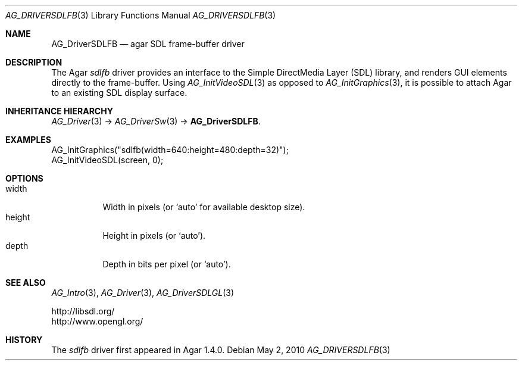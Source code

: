 .\" Copyright (c) 2010 Hypertriton, Inc. <http://hypertriton.com/>
.\" All rights reserved.
.\"
.\" Redistribution and use in source and binary forms, with or without
.\" modification, are permitted provided that the following conditions
.\" are met:
.\" 1. Redistributions of source code must retain the above copyright
.\"    notice, this list of conditions and the following disclaimer.
.\" 2. Redistributions in binary form must reproduce the above copyright
.\"    notice, this list of conditions and the following disclaimer in the
.\"    documentation and/or other materials provided with the distribution.
.\" 
.\" THIS SOFTWARE IS PROVIDED BY THE AUTHOR ``AS IS'' AND ANY EXPRESS OR
.\" IMPLIED WARRANTIES, INCLUDING, BUT NOT LIMITED TO, THE IMPLIED
.\" WARRANTIES OF MERCHANTABILITY AND FITNESS FOR A PARTICULAR PURPOSE
.\" ARE DISCLAIMED. IN NO EVENT SHALL THE AUTHOR BE LIABLE FOR ANY DIRECT,
.\" INDIRECT, INCIDENTAL, SPECIAL, EXEMPLARY, OR CONSEQUENTIAL DAMAGES
.\" (INCLUDING BUT NOT LIMITED TO, PROCUREMENT OF SUBSTITUTE GOODS OR
.\" SERVICES; LOSS OF USE, DATA, OR PROFITS; OR BUSINESS INTERRUPTION)
.\" HOWEVER CAUSED AND ON ANY THEORY OF LIABILITY, WHETHER IN CONTRACT,
.\" STRICT LIABILITY, OR TORT (INCLUDING NEGLIGENCE OR OTHERWISE) ARISING
.\" IN ANY WAY OUT OF THE USE OF THIS SOFTWARE EVEN IF ADVISED OF THE
.\" POSSIBILITY OF SUCH DAMAGE.
.\"
.Dd May 2, 2010
.Dt AG_DRIVERSDLFB 3
.Os
.ds vT Agar API Reference
.ds oS Agar 1.4.1
.Sh NAME
.Nm AG_DriverSDLFB
.Nd agar SDL frame-buffer driver
.Sh DESCRIPTION
The Agar
.Va sdlfb
driver provides an interface to the Simple DirectMedia Layer (SDL) library,
and renders GUI elements directly to the frame-buffer.
Using
.Xr AG_InitVideoSDL 3
as opposed to
.Xr AG_InitGraphics 3 ,
it is possible to attach Agar to an existing SDL display surface.
.Sh INHERITANCE HIERARCHY
.Xr AG_Driver 3 ->
.Xr AG_DriverSw 3 ->
.Nm .
.Sh EXAMPLES
.Bd -literal
AG_InitGraphics("sdlfb(width=640:height=480:depth=32)");
AG_InitVideoSDL(screen, 0);
.Ed
.Sh OPTIONS
.Bl -tag -compact -width "width "
.It width
Width in pixels (or
.Sq auto
for available desktop size).
.It height
Height in pixels (or
.Sq auto ) .
.It depth
Depth in bits per pixel (or
.Sq auto ) .
.El
.Sh SEE ALSO
.Xr AG_Intro 3 ,
.Xr AG_Driver 3 ,
.Xr AG_DriverSDLGL 3
.Bd -literal
http://libsdl.org/
http://www.opengl.org/
.Ed
.Sh HISTORY
The
.Va sdlfb
driver first appeared in Agar 1.4.0.
